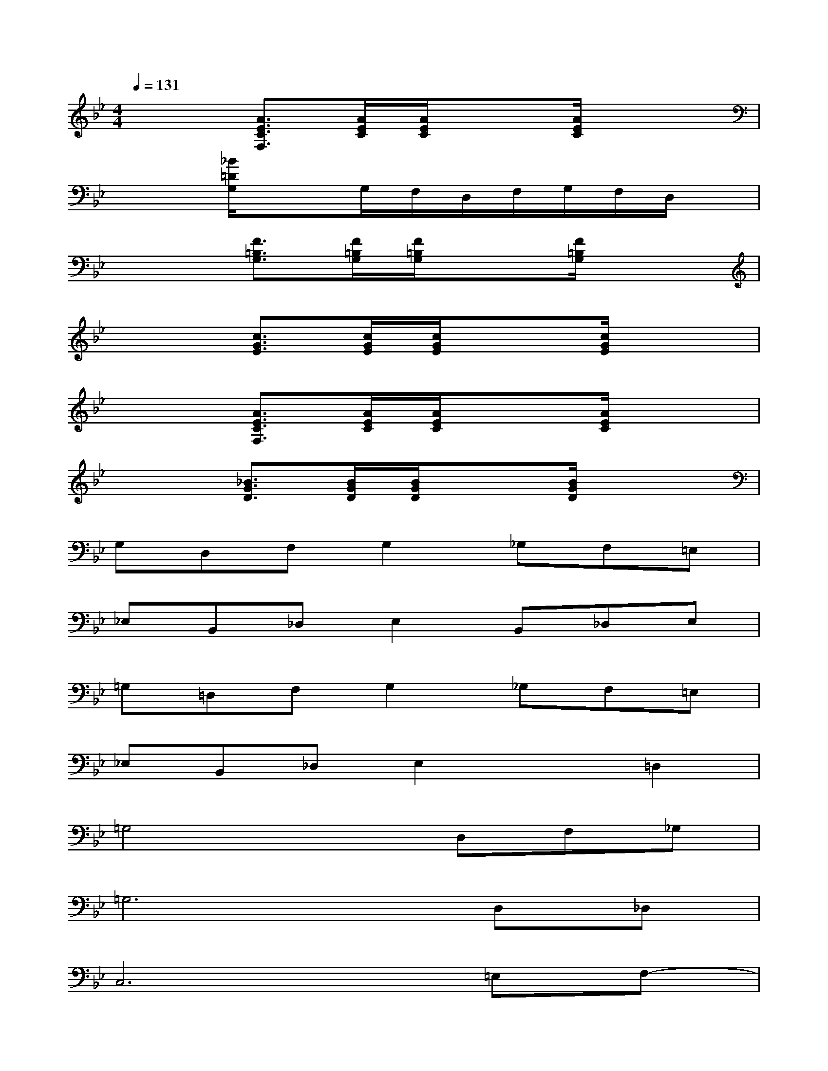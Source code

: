 X:1
T:
M:4/4
L:1/8
Q:1/4=131
K:Bb%2flats
V:1
x2[A3/2E3/2C3/2F,3/2][A/2E/2C/2][A/2E/2C/2]x3/2[A/2E/2C/2]x3/2|
x2[_B/2=D/2G,/2]x3/2G,/2F,/2D,/2F,/2G,/2F,/2D,/2x/2|
x2[F3/2=B,3/2G,3/2][F/2=B,/2G,/2][F/2=B,/2G,/2]x3/2[F/2=B,/2G,/2]x3/2|
x2[c3/2G3/2E3/2][c/2G/2E/2][c/2G/2E/2]x3/2[c/2G/2E/2]x3/2|
x2[A3/2E3/2C3/2F,3/2][A/2E/2C/2][A/2E/2C/2]x3/2[A/2E/2C/2]x3/2|
x2[_B3/2G3/2D3/2][B/2G/2D/2][B/2G/2D/2]x3/2[B/2G/2D/2]x3/2|
G,D,F,G,2_G,F,=E,|
_E,B,,_D,E,2B,,_D,E,|
=G,=D,F,G,2_G,F,=E,|
_E,B,,_D,E,2x=D,2|
=G,4xD,F,_G,|
=G,6D,_D,|
C,6=E,F,-|
F,6=E,_E,-|
E,4-E,=D,G,A,|
B,6D,_D,
